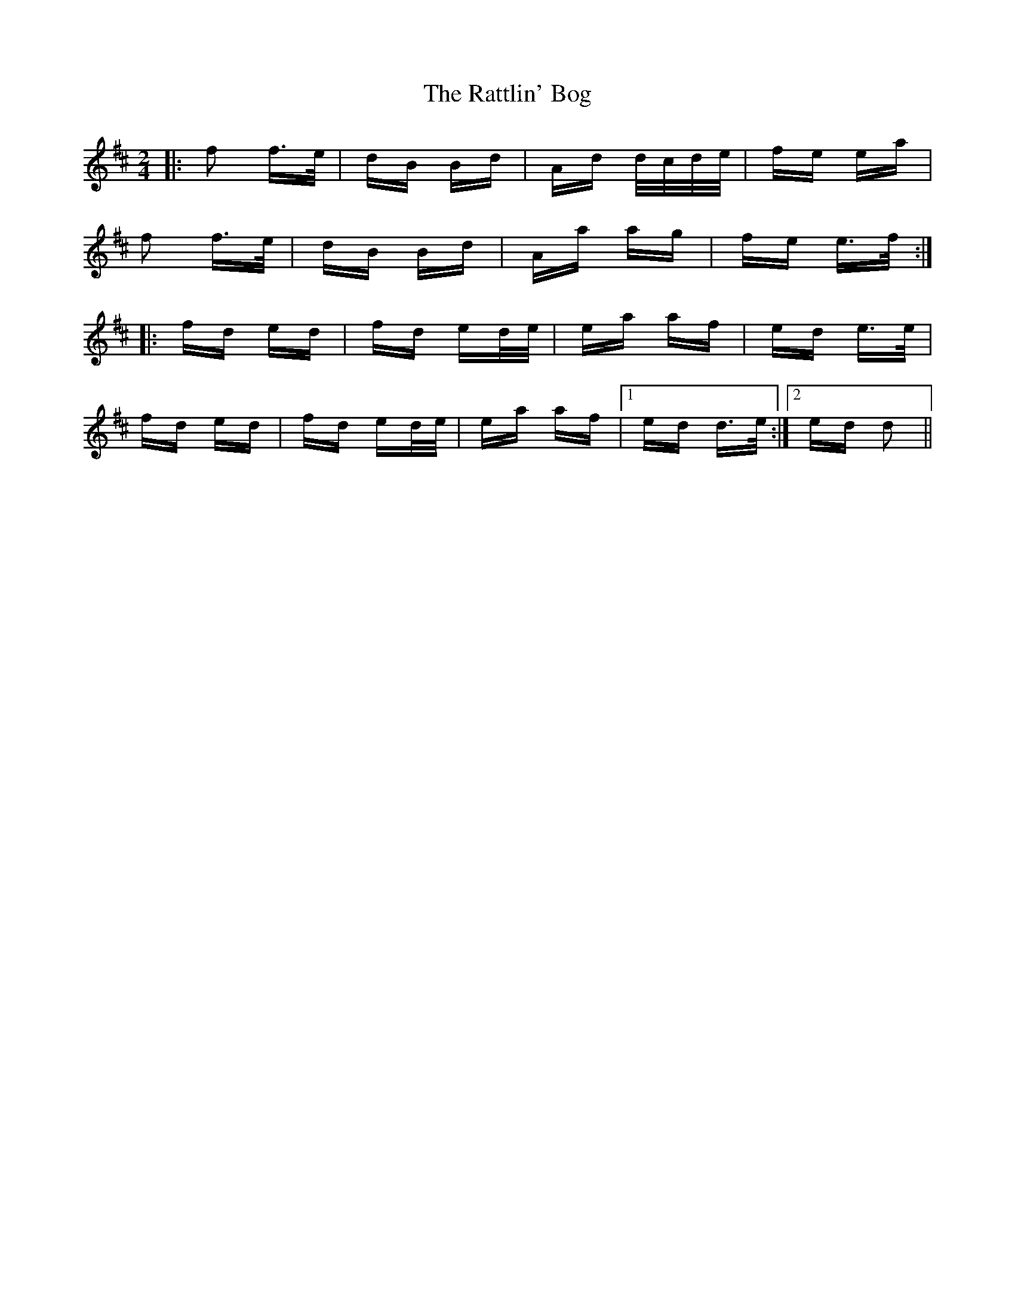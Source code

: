 X: 33751
T: Rattlin' Bog, The
R: polka
M: 2/4
K: Dmajor
|:f2 f>e|dB Bd|Ad d/c/d/e/|fe ea|
f2 f>e|dB Bd|Aa ag|fe e>f:|
|:fd ed|fd ed/e/|ea af|ed e>e|
fd ed|fd ed/e/|ea af|1 ed d>e:|2 ed d2||

